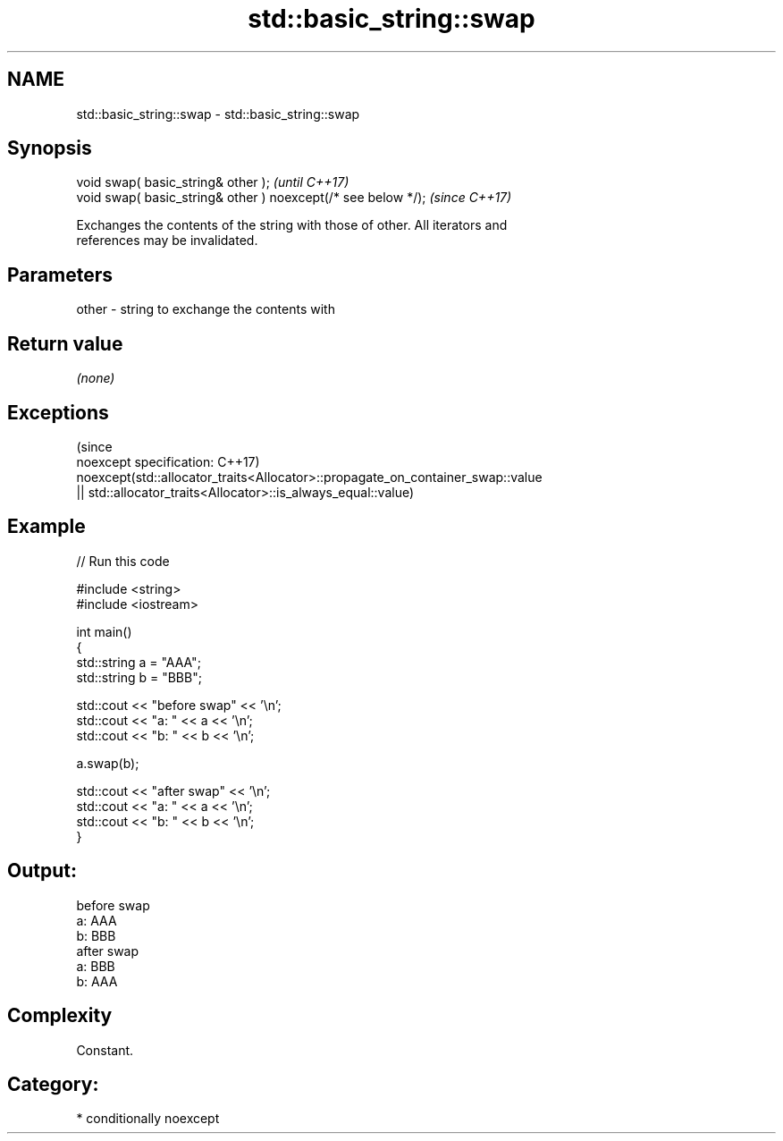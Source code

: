 .TH std::basic_string::swap 3 "2019.03.28" "http://cppreference.com" "C++ Standard Libary"
.SH NAME
std::basic_string::swap \- std::basic_string::swap

.SH Synopsis
   void swap( basic_string& other );                            \fI(until C++17)\fP
   void swap( basic_string& other ) noexcept(/* see below */);  \fI(since C++17)\fP

   Exchanges the contents of the string with those of other. All iterators and
   references may be invalidated.

.SH Parameters

   other - string to exchange the contents with

.SH Return value

   \fI(none)\fP

.SH Exceptions
                                                                                 (since
   noexcept specification:                                                       C++17)
   noexcept(std::allocator_traits<Allocator>::propagate_on_container_swap::value
   || std::allocator_traits<Allocator>::is_always_equal::value)

.SH Example

   
// Run this code

 #include <string>
 #include <iostream>
  
 int main()
 {
     std::string a = "AAA";
     std::string b = "BBB";
  
     std::cout << "before swap" << '\\n';
     std::cout << "a: " << a << '\\n';
     std::cout << "b: " << b << '\\n';
  
     a.swap(b);
  
     std::cout << "after swap" << '\\n';
     std::cout << "a: " << a << '\\n';
     std::cout << "b: " << b << '\\n';
 }

.SH Output:

 before swap
 a: AAA
 b: BBB
 after swap
 a: BBB
 b: AAA

.SH Complexity

   Constant.

.SH Category:

     * conditionally noexcept
